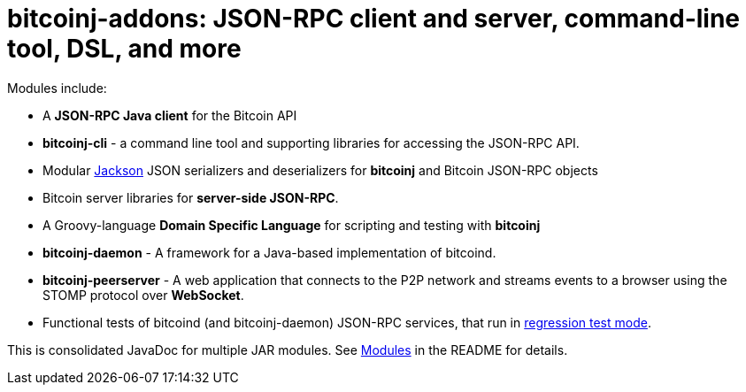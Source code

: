 = bitcoinj-addons: JSON-RPC client and server, command-line tool, DSL, and more

Modules include:

* A *JSON-RPC Java client* for the Bitcoin API
* *bitcoinj-cli* - a command line tool and supporting libraries for accessing the JSON-RPC API.
* Modular https://github.com/FasterXML/jackson[Jackson] JSON serializers and deserializers for *bitcoinj* and Bitcoin JSON-RPC objects
* Bitcoin server libraries for *server-side JSON-RPC*.
* A Groovy-language *Domain Specific Language* for scripting and testing with *bitcoinj*
* **bitcoinj-daemon** - A framework for a Java-based implementation of bitcoind.
* **bitcoinj-peerserver** - A web application that connects to the P2P network and streams events to a browser using the STOMP protocol over *WebSocket*.
* Functional tests of bitcoind (and bitcoinj-daemon) JSON-RPC services, that run in https://bitcoinj.github.io/testing#regression-test-mode[regression test mode].

This is consolidated JavaDoc for multiple JAR modules. See https://github.com/msgilligan/bitcoinj-addons#modules[Modules] in the README for details.
